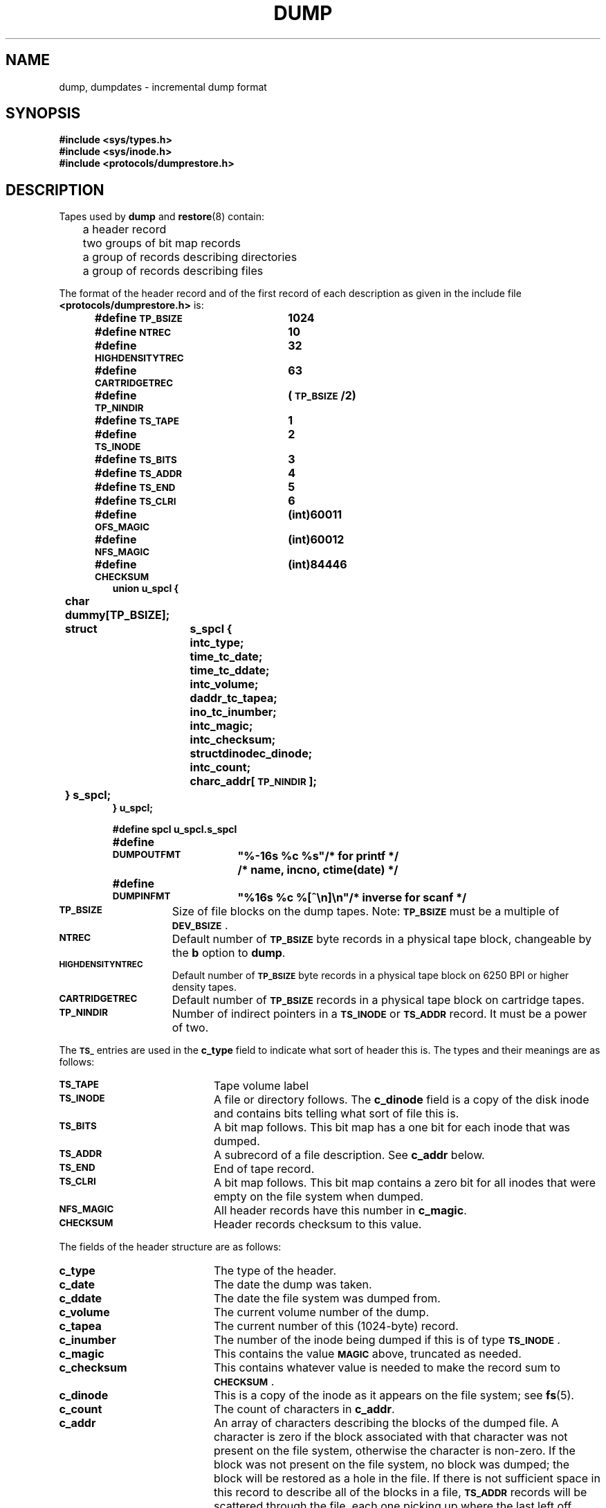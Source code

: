 .\" @(#)dump.5 1.1 92/07/30 SMI; from UCB 4.3
.\" Copyright (c) 1980 Regents of the University of California.
.\" All rights reserved.  The Berkeley software License Agreement
.\" specifies the terms and conditions for redistribution.
.\"
.TH DUMP 5 "19 October 1988"
.SH NAME
dump, dumpdates \- incremental dump format
.SH SYNOPSIS
.nf
.B #include <sys/types.h>
.B #include <sys/inode.h>
.B #include <protocols/dumprestore.h>
.fi
.SH DESCRIPTION
.IX  "dump file"  ""  "\fLdump\fP \(em incremental dump format"
.IX  "incremental dump format"  ""  "incremental dump format \(em \fLdump\fP"
.LP
Tapes used by
.B dump
and
.BR restore (8)
contain:
.LP
.nf
	a header record
	two groups of bit map records
	a group of records describing directories
	a group of records describing files
.fi
.LP
The format of the header record and of the first
record of each description as given in the
include file
.B <protocols/dumprestore.h>
is:
.LP
.RS
.nf
.ft B
.ta +\w'#define 'u +\w'HIGHDENSITYTREC 'u
#define \s-1TP_BSIZE\s0	1024
#define \s-1NTREC\s0	10
#define \s-1HIGHDENSITYTREC\s0	32
#define \s-1CARTRIDGETREC\s0	63
#define \s-1TP_NINDIR\s0	(\s-1TP_BSIZE\s0/2)

#define \s-1TS_TAPE\s0	1
#define \s-1TS_INODE\s0	2
#define \s-1TS_BITS\s0	3
#define \s-1TS_ADDR\s0	4
#define \s-1TS_END\s0	5
#define \s-1TS_CLRI\s0	6
#define \s-1OFS_MAGIC\s0	(int)60011
#define \s-1NFS_MAGIC\s0	(int)60012
#define \s-1CHECKSUM\s0	(int)84446
union u_spcl {
	char dummy[TP_BSIZE];
	struct	s_spcl {
		int		c_type;
		time_t		c_date;
		time_t		c_ddate;
		int		c_volume;
		daddr_t		c_tapea;
		ino_t		c_inumber;
		int		c_magic;
		int		c_checksum;
		struct		dinode		c_dinode;
		int		c_count;
		char		c_addr[\s-1TP_NINDIR\s0];
	} s_spcl;
} u_spcl;

#define spcl u_spcl.s_spcl
  
#define	\s-1DUMPOUTFMT\s0	"%-16s %c %s"		/* for printf */
						/* name, incno, ctime(date) */
#define	\s-1DUMPINFMT\s0	"%16s %c %[^\en]\en"	/* inverse for scanf */
.fi
.ft
.DT
.RE
.TP 15
.SB TP_BSIZE
Size of file blocks on the dump tapes.
Note:
.SB TP_BSIZE
must be a multiple of
.SM
.BR DEV_BSIZE\s0 .
.TP
.SB NTREC
Default number of
.SB TP_BSIZE
byte records in a physical tape block, changeable by the
.B b
option to
.BR dump .
.TP
.SB HIGHDENSITYNTREC
Default number of
.SB TP_BSIZE
byte records in a physical tape block on 6250 BPI or higher density tapes.
.TP
.SB CARTRIDGETREC
Default number of
.SB TP_BSIZE
records in a physical tape block on cartridge tapes.
.TP
.SB TP_NINDIR
Number of indirect pointers in a
.SB TS_INODE
or
.SB TS_ADDR
record.  It must be a power of two.
.LP
The
.SB TS_
entries are used in the
.B c_type
field to indicate what sort of header
this is.
The types and their meanings are as follows:
.LP
.TP 20
.SB TS_TAPE
Tape volume label
.TP
.SB TS_INODE
A file or directory follows.
The
.B c_dinode
field is a copy of the disk inode and contains
bits telling what sort of file this is.
.TP
.SB TS_BITS
A bit map follows.
This bit map has a one bit
for each inode that was dumped.
.TP
.SB TS_ADDR
A subrecord of a file description.
See
.B c_addr
below.
.TP
.SB TS_END
End of tape record.
.TP
.SB TS_CLRI
A bit map follows.
This bit map contains a zero bit for
all inodes that were empty on the file system when dumped.
.TP
.SB NFS_MAGIC
All header records have this number in
.BR c_magic .
.TP
.SB CHECKSUM
Header records checksum to this value.
.LP
The fields of the header structure are as follows:
.LP
.TP 20
.B c_type
The type of the header.
.TP
.B c_date
The date the dump was taken.
.TP
.B c_ddate
The date the file system was dumped from.
.TP
.B c_volume
The current volume number of the dump.
.TP
.B c_tapea
The current number of this (1024-byte) record.
.TP
.B c_inumber
The number of the inode being dumped if this
is of type
.BR \s-1TS_INODE\s0 .
.TP
.B c_magic
This contains the value
.SB MAGIC
above, truncated as needed.
.TP
.B c_checksum
This contains whatever value is needed to
make the record sum to
.BR \s-1CHECKSUM\s0 .
.TP
.B c_dinode
This is a copy of the inode as it appears on the
file system; see
.BR fs (5).
.TP
.B c_count
The count of characters in
.BR c_addr .
.TP
.B c_addr
An array of characters describing the blocks of the
dumped file.
A character is zero if the block associated with that character was not
present on the file system, otherwise the character is non-zero.
If the block was not present on the file system, no block was dumped;
the block will be restored as a hole in the file.
If there is not sufficient space in this record to describe
all of the blocks in a file,
.SB TS_ADDR
records will be scattered through the file, each one
picking up where the last left off.
.LP
Each volume except the last ends with a tapemark (read as an end
of file).
The last volume ends with a
.SB TS_END
record and then the tapemark.
.LP
The dump history is kept in the file
.BR /etc/dumpdates .
It is an
.SM ASCII
file with three fields separated by white space:
.IP
The name of the device on which the dumped file system resides.
.IP
The level number of the dump tape;
see
.BR dump (8).
.IP
The date of the incremental dump in the format generated by
.BR ctime (3V).
.LP
.SB DUMPOUTFMT
is the format to use when using
.BR printf (3S)
to write an entry to
.BR /etc/dumpdates ;
.SB DUMPINFMT
is the format to use when using
.BR scanf (3S)
to read an entry from
.BR /etc/dumpdates .
.SH FILES
.PD 0
.TP 20
.B /etc/dumpdates
.PD
.SH "SEE ALSO"
.BR fs (5),
.BR types (5),
.BR dump (8),
.BR restore (8)
